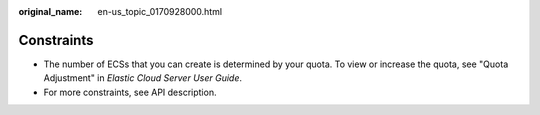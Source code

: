 :original_name: en-us_topic_0170928000.html

.. _en-us_topic_0170928000:

Constraints
===========

-  The number of ECSs that you can create is determined by your quota. To view or increase the quota, see "Quota Adjustment" in *Elastic Cloud Server User Guide*.
-  For more constraints, see API description.
